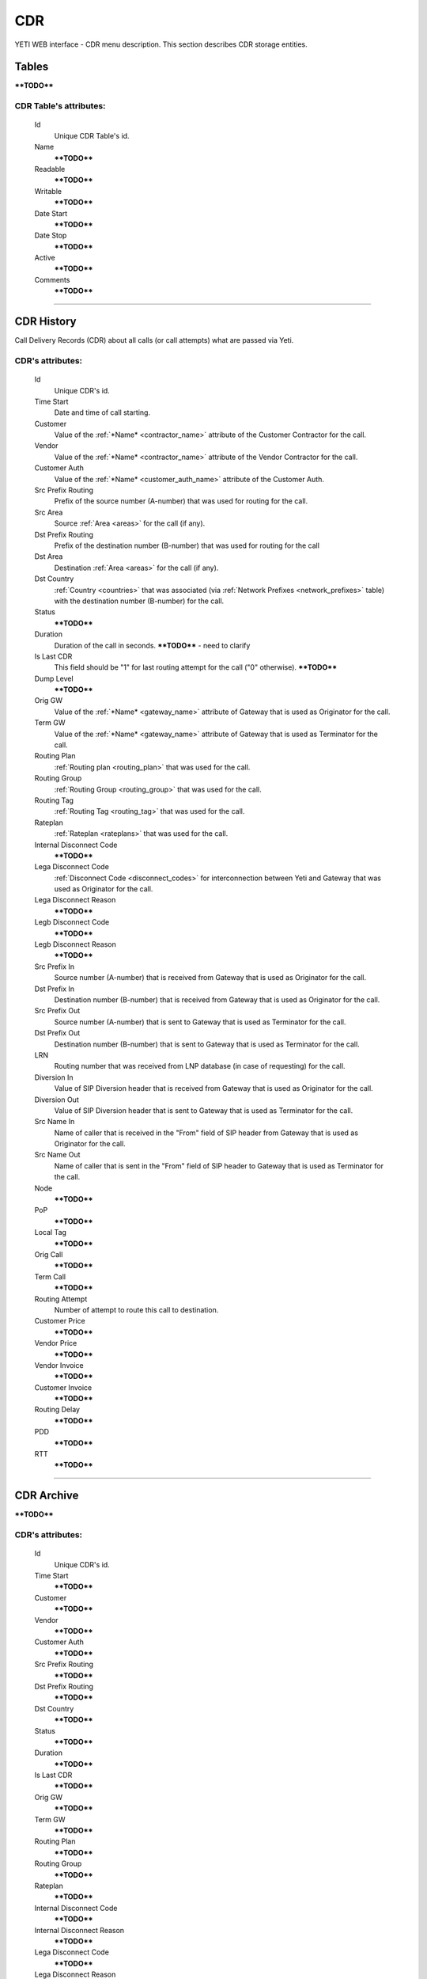 ===
CDR
===

YETI WEB interface - CDR menu description. This section describes CDR storage entities.


Tables
~~~~~~

****TODO****

**CDR Table**'s attributes:
```````````````````````````
    Id
       Unique CDR Table's id.
    Name
        ****TODO****
    Readable
        ****TODO****
    Writable
        ****TODO****
    Date Start
        ****TODO****
    Date Stop
        ****TODO****
    Active
        ****TODO****
    Comments
        ****TODO****

----

CDR History
~~~~~~~~~~~

Call Delivery Records (CDR) about all calls (or call attempts) what are passed via Yeti.

**CDR**'s attributes:
`````````````````````
    Id
       Unique CDR's id.
    Time Start
       Date and time of call starting.
    Customer
        Value of the :ref:`*Name* <contractor_name>` attribute of the Customer Contractor for the call.
    Vendor
        Value of the :ref:`*Name* <contractor_name>` attribute of the Vendor Contractor for the call.
    Customer Auth
        Value of the :ref:`*Name* <customer_auth_name>` attribute of the Customer Auth.
    Src Prefix Routing
        Prefix of the source number (A-number) that was used for routing for the call.
    Src Area
        Source :ref:`Area <areas>` for the call (if any).
    Dst Prefix Routing
        Prefix of the destination number (B-number) that was used for routing for the call
    Dst Area
        Destination :ref:`Area <areas>` for the call (if any).
    Dst Country
        :ref:`Country <countries>` that was associated (via :ref:`Network Prefixes <network_prefixes>` table) with the destination number (B-number) for the call.
    Status
        ****TODO****
    Duration
        Duration of the call in seconds. ****TODO**** - need to clarify
    Is Last CDR
        This field should be "1" for last routing attempt for the call ("0" otherwise). ****TODO****
    Dump Level
        ****TODO****
    Orig GW
        Value of the :ref:`*Name* <gateway_name>` attribute of Gateway that is used as Originator for the call.
    Term GW
        Value of the :ref:`*Name* <gateway_name>` attribute of Gateway that is used as Terminator for the call.
    Routing Plan
        :ref:`Routing plan <routing_plan>` that was used for the call.
    Routing Group
        :ref:`Routing Group <routing_group>` that was used for the call.
    Routing Tag
        :ref:`Routing Tag <routing_tag>` that was used for the call.
    Rateplan
        :ref:`Rateplan <rateplans>` that was used for the call.
    Internal Disconnect Code
        ****TODO****
    Lega Disconnect Code
        :ref:`Disconnect Code <disconnect_codes>` for interconnection between Yeti and Gateway that was used as Originator for the call.
    Lega Disconnect Reason
        ****TODO****
    Legb Disconnect Code
        ****TODO****
    Legb Disconnect Reason
        ****TODO****
    Src Prefix In
        Source number (A-number) that is received from Gateway that is used as Originator for the call.
    Dst Prefix In
        Destination number (B-number) that is received from Gateway that is used as Originator for the call.
    Src Prefix Out
        Source number (A-number) that is sent to Gateway that is used as Terminator for the call.
    Dst Prefix Out
        Destination number (B-number) that is sent to Gateway that is used as Terminator for the call.
    LRN
        Routing number that was received from LNP database (in case of requesting) for the call.
    Diversion In
        Value of SIP Diversion header that is received from Gateway that is used as Originator for the call.
    Diversion Out
        Value of SIP Diversion header that is sent to Gateway that is used as Terminator for the call.
    Src Name In
        Name of caller that is received in the "From" field of SIP header from Gateway that is used as Originator for the call.
    Src Name Out
        Name of caller that is sent in the "From" field of SIP header to Gateway that is used as Terminator for the call.
    Node
        ****TODO****
    PoP
        ****TODO****
    Local Tag
        ****TODO****
    Orig Call
        ****TODO****
    Term Call
        ****TODO****
    Routing Attempt
        Number of attempt to route this call to destination.
    Customer Price
        ****TODO****
    Vendor Price
        ****TODO****
    Vendor Invoice
        ****TODO****
    Customer Invoice
        ****TODO****
    Routing Delay
        ****TODO****
    PDD
        ****TODO****
    RTT
        ****TODO****

----

CDR Archive
~~~~~~~~~~~

****TODO****

**CDR**'s attributes:
`````````````````````
    Id
       Unique CDR's id.
    Time Start
        ****TODO****
    Customer
        ****TODO****
    Vendor
        ****TODO****
    Customer Auth
        ****TODO****
    Src Prefix Routing
        ****TODO****
    Dst Prefix Routing
        ****TODO****
    Dst Country
        ****TODO****
    Status
        ****TODO****
    Duration
        ****TODO****
    Is Last CDR
        ****TODO****
    Orig GW
        ****TODO****
    Term GW
        ****TODO****
    Routing Plan
        ****TODO****
    Routing Group
        ****TODO****
    Rateplan
        ****TODO****
    Internal Disconnect Code
        ****TODO****
    Internal Disconnect Reason
        ****TODO****
    Lega Disconnect Code
        ****TODO****
    Lega Disconnect Reason
        ****TODO****
    Legb Disconnect Code
        ****TODO****
    Legb Disconnect Reason
        ****TODO****
    Src Prefix In
        ****TODO****
    Dst Prefix In
        ****TODO****
    Src Prefix Out
        ****TODO****
    Dst Prefix Out
        ****TODO****
    LRN
        ****TODO****
    Diversion In
        ****TODO****
    Diversion Out
        ****TODO****
    Src Name In
        ****TODO****
    Src Name Out
        ****TODO****
    Node
        ****TODO****
    PoP
        ****TODO****
    Local Tag
        ****TODO****
    Orig Call
        ****TODO****
    Term Call
        ****TODO****
    Routing Attempt
        ****TODO****
    Customer Price
        ****TODO****
    Vendor Price
        ****TODO****
    Vendor Invoice
        ****TODO****
    Customer Invoice
        ****TODO****
    Routing Delay
        ****TODO****
    PDD
        ****TODO****
    RTT
        ****TODO****
